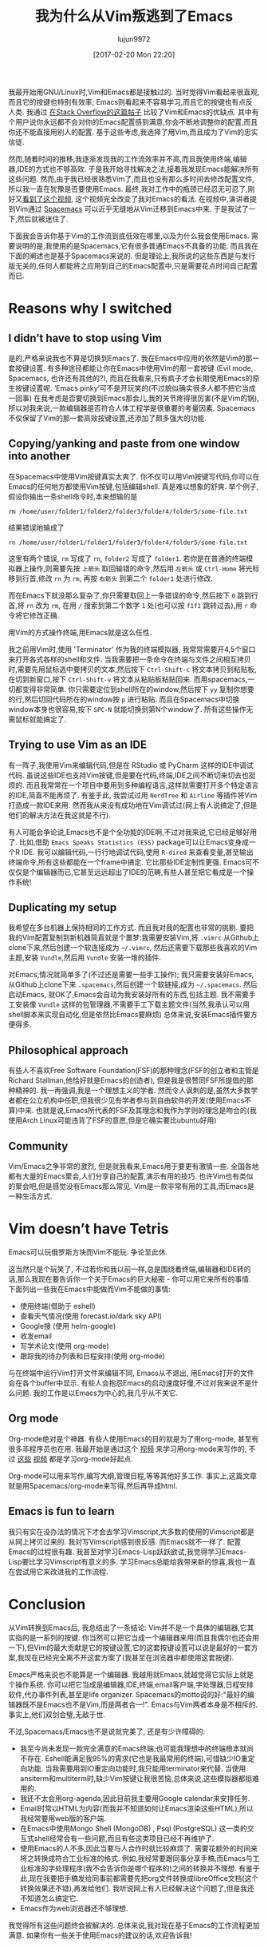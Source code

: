 #+TITLE: 我为什么从Vim叛逃到了Emacs
#+URl: https://matthaffner.wordpress.com/2016/12/07/why-i-switched-from-vim-to-emacs/
#+AUTHOR: lujun9972
#+TAGS: emacs-common
#+DATE: [2017-02-20 Mon 22:20]
#+LANGUAGE:  zh-CN
#+OPTIONS:  H:6 num:nil toc:t \n:nil ::t |:t ^:nil -:nil f:t *:t <:nil


我最开始用GNU/Linux时,Vim和Emacs都是接触过的. 当时觉得Vim看起来很直观,而且它的按键也特别有效率; Emacs则看起来不容易学习,而且它的按键也有点反人类.
我通过 [[http://unix.stackexchange.com/questions/986/what-are-the-pros-and-cons-of-vim-and-emacs][在Stack Overflow的这篇帖子]] 比较了Vim和Emacs的优缺点. 其中有个用户说你永远都不会对你的Emacs配置感到满意,你会不断地调整你的配置,而且你还不能直接用别人的配置.
基于这些考虑,我选择了用Vim,而且成为了Vim的忠实信徒.

然而,随着时间的推移,我逐渐发现我的工作流效率并不高,而且我使用终端,编辑器,IDE的方式也不够高效.
于是我开始寻找解决之法,接着我发现Emacs能解决所有这些问题. 然而,由于我已经很熟悉Vim了,而且也没有那么多时间去修改配置文件,所以我一直在犹豫是否要使用Emacs.
最终,我对工作中的瓶颈已经忍无可忍了,刚好又[[https://www.youtube.com/watch?v=JWD1Fpdd4Pc&t][看到了这个视频]], 这个视频完全改变了我对Emacs的看法.
在视频中,演讲者提到Vim通过 [[http://spacemacs.org/][Spacemacs]] 可以近乎无缝地从Vim迁移到Emacs中来. 
于是我试了一下,然后就被迷住了.

下面我会告诉你基于Vim的工作流到底低效在哪里,以及为什么我会使用Emacs.
需要说明的是,我使用的是Spacemacs,它有很多普通Emacs不具备的功能. 而且我在下面的阐述也是基于Spacemacs来说的. 
但是理论上,我所说的这些东西是与发行版无关的,任何人都能将之应用到自己的Emacs配置中,只是需要花点时间自己配置而已.

* Reasons why I switched

** I didn’t have to stop using Vim

是的,严格来说我也不算是切换到Emacs了. 我在Emacs中应用的依然是Vim的那一套按键设置.
有多种途径都能让你在Emacs中使用Vim的那一套按键 (Evil mode, Spacemacs, 也许还有其他的?), 而且在我看来,只有疯子才会长期使用Emacs的原生按键设置呢.
‘Emacs pinky’可不是开玩笑的(不过貌似确实很多人都不把它当成一回事)
在我考虑是否要切换到Emacs那会儿,我的关节疼得很厉害(不是Vim的锅),所以对我来说,一款编辑器是否符合人体工程学是很重要的考量因素.
Spacemacs不仅保留了Vim的那一套高效按键设置,还添加了颇多强大的功能.

** Copying/yanking and paste from one window into another

在Spacemacs中使用Vim按键真实太爽了.
你不仅可以用Vim按键写代码,你可以在Emacs的任何地方都使用Vim按键,包括编辑shell. 真是难以想象的舒爽.
举个例子,假设你输出一条shell命令时,本来想输的是

#+BEGIN_SRC shell
  rm /home/user/folder1/folder2/folder3/folder4/folder5/some-file.txt
#+END_SRC

结果错误地输成了

#+BEGIN_SRC shell
  rn /home/user/folder1/folder1/folder3/folder4/folder5/some-file.txt
#+END_SRC

这里有两个错误, =rm= 写成了 =rn=, =folder2= 写成了 =folder1=. 
若你是在普通的终端模拟器上操作,则需要先按 =上箭头= 取回输错的命令,然后用 =左箭头= 或 =Ctrl-Home= 将光标移到行首,修改 =rn= 为 =rm=, 再按 =右箭头= 到第二个 =folder1= 处进行修改.

而在Emacs下就没那么复杂了,你只需要取回上一条错误的命令,然后按下 =0= 跳到行首,将 =rn= 改为 =rm=, 在用 =/= 搜索到第二个数字 =1= 处(也可以按 =f1f1= 跳转过去),用 =r= 命令将它修改正确.

用Vim的方式操作终端,用Emacs就是这么任性.

我之前用Vim时,使用 'Terminator' 作为我的终端模拟器, 我常常需要开4,5个窗口来打开各式各样的shell和文件.
当我需要把一条命令在终端与文件之间相互拷贝时,需要先用鼠标选中要拷贝的文本,然后按下 =Ctrl-Shift-c= 将文本拷贝到粘贴板,在切到新窗口,按下 =Ctrl-Shift-v= 将文本从粘贴板粘贴回来.
而用spacemacs,一切都变得非常简单. 你只需要定位到shell所在的window,然后按下 =yy= 复制你想要的行,然后切回代码所在的window按 =p= 进行粘贴.
而且在Spacemacs中切换window本身也很容易,按下 =SPC-N= 就能切换到第N个window了. 所有这些操作无需鼠标就能搞定了.

** Trying to use Vim as an IDE

有一阵子,我使用Vim来编辑代码,但是在 RStudio 或 PyCharm 这样的IDE中调试代码. 
虽说这些IDE也支持Vim按键,但是要在代码,终端,IDE之间不断切来切去也挺烦的. 而且我常常在一个项目中要用到多种编程语言,这样就需要打开多个特定语言的IDE,简直不能再烦了.
有鉴于此, 我尝试过用 =NerdTree= 和 =Airline= 等插件将Vim打造成一款IDE来用. 然而我从来没有成功地在Vim调试过(网上有人说搞定了,但是他们的解决方法在我这就是不行).

有人可能会争论说,Emacs也不是个全功能的IDE啊,不过对我来说,它已经足够好用了.
比如,借助 =Emacs Speaks Statistics (ESS)= package可以让Emacs变身成一个R IDE.
我可以编辑代码,一行行地调试代码,使用 =R-dired= 来查看变量,甚至输出终端命令,所有这些都能在一个frame中搞定.
它比那些IDE定制性更强. Emacs可不仅仅是个编辑器而已,它甚至远远超出了IDE的范畴,有些人甚至把它看成是一个操作系统!

** Duplicating my setup

我希望在多台机器上保持相同的工作方式. 而且我对我的配置也非常的挑剔.
要把我的Vim配置复制到新机器简直就是个噩梦:我需要安装Vim,将 =.vimrc= 从Github上clone下来,然后创建一个软连接成为 =~/.vimrc=, 然后还需要下载那些我喜欢的Vim主题,安装 =Vundle=,然后用 =Vundle= 安装一堆的插件.

对Emacs,情况就简单多了(不过还是需要一些手工操作); 我只需要安装好Emacs,从Github上clone下来 =.spacemacs=,然后创建一个软链接,成为 =~/.spacemacs=. 然后启动Emacs, 就OK了,Emacs会自动为我安装好所有的东西,包括主题.
我不需要手工安装像 =Vundle= 这样的包管理器,不需要手工下载主题文件(当然,我承认可以用shell脚本来实现自动化,但是依然比Emacs要麻烦)
总体来说,安装Emacs插件要方便得多.

** Philosophical approach

有些人不喜欢Free Software Foundation(FSF)的那种理念(FSF的创立者和主管是Richard Stallman,他恰好就是Emacs的创造者), 但是我是很赞同FSF所提倡的那种精神的.
我一再强调,我是一个理想主义的学者. 然而令人讽刺的是,虽然大多数学者都在公立机构中任职,但我很少见有学者参与到自由软件的开发(使用Emacs不算)中来. 
也就是说,Emacs所代表的FSF及其理念和我作为学则的理念是吻合的(我使用Arch Linux可能违背了FSF的意愿,但是它确实要比ubuntu好用)

** Community

Vim/Emacs之争非常的激烈, 但是就我看来,Emacs用于要更有激情一些. 全国各地都有大量的Emacs聚会,人们分享自己的配置,演示有用的技巧.
也许Vim也有类似的聚会吧,但是感觉没有Emacs那么常见.
Vim是一款非常有用的工具,而Emacs是一种生活方式.

* Vim doesn’t have Tetris

Emacs可以玩俄罗斯方块而Vim不能玩. 争论至此休.

这当然只是个玩笑了, 不过若你和我以前一样,总是围绕着终端,编辑器和IDE转的话,那么我现在要告诉你一个关于Emacs的巨大秘密 - 你可以用它来所有的事情.
下面列出一些我在Emacs中能做而Vim不能做的事情:

+ 使用终端(借助于 eshell)
+ 查看天气情况(使用 forecast.io/dark sky API)
+ Google搜 (使用 helm-google)
+ 收发email
+ 写学术论文(使用 org-mode)
+ 跟踪我的待办列表和日程安排(使用 org-mode)

与在终端中运行Vim打开文件来编辑不同, Emacs从不退出, 用Emacs打开的文件会在各个buffer中显示. 
有些人会抱怨Emacs的启动速度好慢,不过对我来说不是什么问题.
我的工作是以Emacs为中心的,我几乎从不关它.

** Org mode

Org-mode绝对是个神器. 有些人使用Emacs的目的就是为了用org-mode, 甚至有很多非程序员也在用.
我最开始是通过这个 [[https://www.youtube.com/watch?v=FtieBc3KptU][视频]] 来学习用org-mode来写作的, 不过 [[https://www.youtube.com/watch?v=sQS06Qjnkcc&list=PLVtKhBrRV_ZkPnBtt_TD1Cs9PJlU0IIdE][这些]] [[https://www.youtube.com/watch?v=SzA2YODtgK4&t][视频]] 都是学习org-mode好起点.

Org-mode可以用来写作,编写大纲,管理日程,等等其他好多工作. 事实上,这篇文章就是用Spacemacs/org-mode来写得,然后再导成html.

** Emacs is fun to learn

我只有实在没办法的情况下才会去学习Vimscript,大多数的使用的Vimscript都是从网上拷贝过来的. 我对写Vimscript感到很反感.
而Emacs就不一样了. 配置Emacs的过程很有趣. 我甚至对学习Emacs-Lisp跃跃欲试,我觉得学习Emacs-Lisp要比学习Vimscript有意义的多.
学习Emacs总能给我带来新的惊喜,我也一直在尝试用它来改进我的工作流程.

* Conclusion

从Vim转换到Emacs后, 我总结出了一条结论: Vim并不是一个具体的编辑器,它其实指的是一系列的按键.
你当然可以把它当成一个编辑器来用(而且我偶尔也还会用一下),但Vim的最大贡献是它的按键设置,它的这套按键设置可以说是最好的一套方案,我现在已经完全离不开这套方案了(我甚至在浏览器中都使用这套按键).

Emacs严格来说也不能算是一个编辑器. 我越用就Emacs,就越觉得它实际上就是个操作系统. 
你可以把它当成是编辑器,IDE,终端,email客户端,字处理器,日程安排软件,代办事件列表,甚至是life organizer. 
Spacemacs的motto说的好:"最好的编辑器既不是Emacs也不是Vim,而是两者合一!". Emacs与Vim两者本身是不相斥的. 事实上,他们双剑合璧,无敌于世.

不过,Spacemacs/Emacs也不是说就完美了, 还是有少许障碍的:

+ 我至今尚未发现一款完全满意的Emacs终端;也可能我理想中的终端根本就尚不存在. 
  Eshell能满足我95%的需求(它也是我最常用的终端),可惜缺少IO重定向功能.
  当我需要用到IO重定向功能时,我只能用terminator来代替.
  当使用ansiterm和multiterm时,缺少Vim按键让我很苦恼,总体来说,这些模拟器都挺难用的.
+ 我还不太会用org-agenda,因此目前我主要用Google calendar来安排任务.
+ Email时常以HTML为内容(而我并不知道如何让Emacs渲染这些HTML),所以我经常要用web版的客户端.
+ 在Emacs中使用Mongo Shell (MongoDB) , Psql (PostgreSQL) 这一类的交互式shell经常会有一些问题,而且有些这类项目已经不再维护了.
+ 使用Emacs的人不多,因此当要与人合作时就比较麻烦了. 需要花额外的时间来将之转换成符合工业标准的格式.
  例如,我经常要跟同事分享手稿,而Emacs与工业标准的字处理程序(我不会告诉你是哪个程序的)之间的转换并不理想.
  有鉴于此,现在我要把手稿发给同事前都需要先把org文件转换成libreOffice文档(这个转换效果还不错),再发给他们.
  我听说网上有人已经解决这个问题了,但是我还不知道怎么搞定它.
+ Emacs作为web浏览器还不够理想.

我觉得所有这些问题终会被解决的. 总体来说,我对现在基于Emacs的工作流程更加满意. 如果你有一些关于使用Emacs的建议的话,欢迎告诉我!
